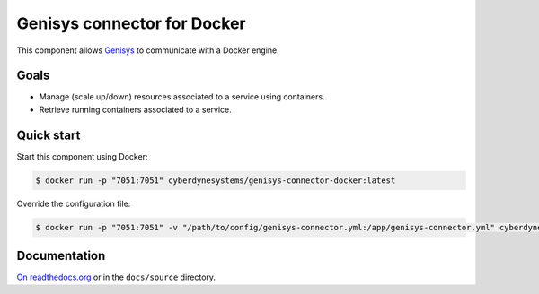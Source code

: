 Genisys connector for Docker
============================

.. image:: https://badge.imagelayers.io/cyberdynesystems/genisys-connector-docker:latest.svg
   :target: https://imagelayers.io/?images=cyberdynesystems/genisys-connector-docker:latest
   :alt: imagelayers.io
.. image:: https://readthedocs.org/projects/genisys-connector-docker/badge/?version=stable
   :target: http://genisys-connector-docker.readthedocs.org/en/latest/?badge=stable
   :alt: Documentation Status


This component allows `Genisys`_ to communicate with a Docker engine.

Goals
-----

* Manage (scale up/down) resources associated to a service using containers.
* Retrieve running containers associated to a service.

Quick start
-----------

Start this component using Docker:

.. code-block:: bash

    $ docker run -p "7051:7051" cyberdynesystems/genisys-connector-docker:latest

Override the configuration file:

.. code-block:: bash

    $ docker run -p "7051:7051" -v "/path/to/config/genisys-connector.yml:/app/genisys-connector.yml" cyberdynesystems/genisys-connector-docker:latest

Documentation
-------------

`On readthedocs.org`_ or in the ``docs/source`` directory.

.. _On readthedocs.org: http://genisys-connector-docker.readthedocs.org/en/latest/
.. _Genisys: https://github.com/cyberdyne-corp/genisys
